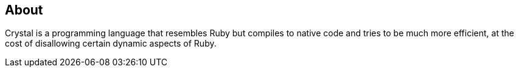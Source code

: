 == About

Crystal is a programming language that resembles Ruby but compiles to native code and tries to be much more efficient, at the cost of disallowing certain dynamic aspects of Ruby.

